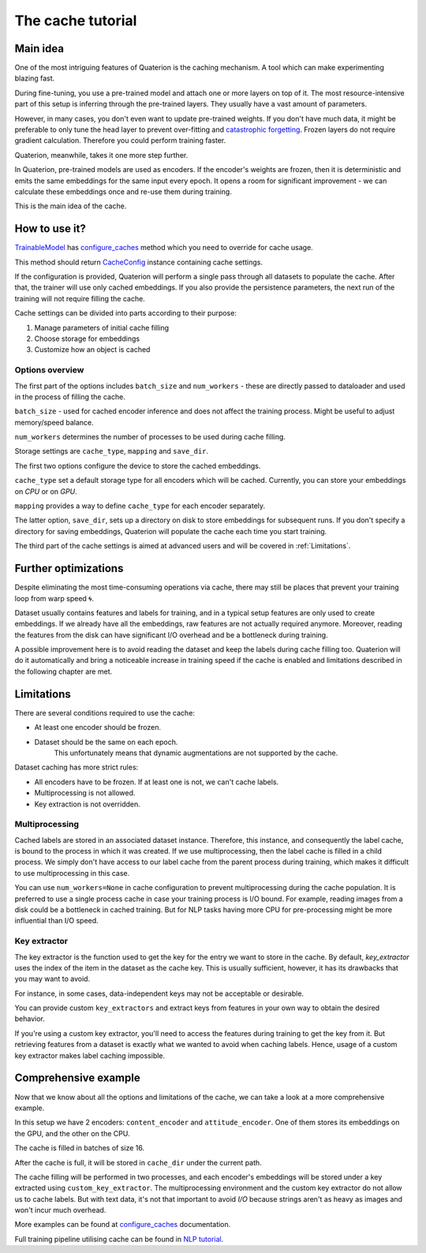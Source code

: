The cache tutorial
++++++++++++++++++

.. _Main idea:

Main idea
=========

One of the most intriguing features of Quaterion is the caching mechanism.
A tool which can make experimenting blazing fast.

During fine-tuning, you use a pre-trained model and attach one or more layers on top of it.
The most resource-intensive part of this setup is inferring through the pre-trained layers.
They usually have a vast amount of parameters.

However, in many cases, you don't even want to update pre-trained weights.
If you don't have much data, it might be preferable to only tune the head layer to prevent over-fitting and `catastrophic forgetting <https://en.wikipedia.org/wiki/Catastrophic_interference>`_.
Frozen layers do not require gradient calculation. Therefore you could perform training faster.

Quaterion, meanwhile, takes it one more step further.

In Quaterion, pre-trained models are used as encoders.
If the encoder's weights are frozen, then it is deterministic and emits the same embeddings for the same input every epoch.
It opens a room for significant improvement - we can calculate these embeddings once and re-use them during training.

This is the main idea of the cache.

.. image:: https://storage.googleapis.com/quaterion/docs/new-cmp-demo.gif
    :alt: regular vs cache gif


How to use it?
==============

`TrainableModel </quaterion.train.trainable_model.html#quaterion.train.trainable_model.TrainableModel>`_ has
`configure_caches </quaterion.train.trainable_model.html#quaterion.train.trainable_model.TrainableModel.configure_caches>`_
method which you need to override for cache usage.

This method should return `CacheConfig </quaterion.train.cache.cache_config.html#quaterion.train.cache.cache_config.CacheConfig>`_ instance containing cache settings.

.. code-block:: python
    :caption: configure_caches definition

    def configure_caches(self) -> Optional[CacheConfig]:
        return CacheConfig(...)

If the configuration is provided, Quaterion will perform a single pass through all datasets to populate the cache.
After that, the trainer will use only cached embeddings.
If you also provide the persistence parameters, the next run of the training will not require filling the cache.

Cache settings can be divided into parts according to their purpose:

1. Manage parameters of initial cache filling
2. Choose storage for embeddings
3. Customize how an object is cached

Options overview
----------------

The first part of the options includes ``batch_size`` and ``num_workers`` - these are directly passed to dataloader and used in the process of filling the cache.

``batch_size`` - used for cached encoder inference and does not affect the training process.
Might be useful to adjust memory/speed balance.

``num_workers`` determines the number of processes to be used during cache filling.

.. code-block:: python
    :caption: tune cache filling speed

    def configure_caches(self) -> Optional[CacheConfig]:
        return CacheConfig(
                batch_size=16,
                num_workers=2
            )

Storage settings are ``cache_type``, ``mapping`` and ``save_dir``.

The first two options configure the device to store the cached embeddings.

``cache_type`` set a default storage type for all encoders which will be cached.
Currently, you can store your embeddings on `CPU` or on `GPU`.

``mapping`` provides a way to define ``cache_type`` for each encoder separately.


The latter option, ``save_dir``, sets up a directory on disk to store embeddings for subsequent runs.
If you don't specify a directory for saving embeddings, Quaterion will populate the cache each time you start training.

.. code-block:: python
    :caption: tune storage

    def configure_caches(self) -> Optional[CacheConfig]:
        return CacheConfig(
                cache_type=CacheType.GPU, # GPU as a default storage for frozen encoders embeddings
                mapping={"image_encoder": CacheType.CPU}  # Store `image_encoder` embeddings on CPU
                save_dir='cache'
            )

The third part of the cache settings is aimed at advanced users and will be covered in :ref:`Limitations`.

Further optimizations
=====================

Despite eliminating the most time-consuming operations via cache, there may still be places that prevent your training loop from warp speed 🌀.

Dataset usually contains features and labels for training, and in a typical setup features are only used to create embeddings.
If we already have all the embeddings, raw features are not actually required anymore.
Moreover, reading the features from the disk can have significant I/O overhead and be a bottleneck during training.

A possible improvement here is to avoid reading the dataset and keep the labels during cache filling too.
Quaterion will do it automatically and bring a noticeable increase in training speed if the cache is enabled and limitations described in the following chapter are met.

.. _Limitations:

Limitations
===========

There are several conditions required to use the cache:

- At least one encoder should be frozen.
- Dataset should be the same on each epoch.
    This unfortunately means that dynamic augmentations are not supported by the cache.

Dataset caching has more strict rules:

- All encoders have to be frozen. If at least one is not, we can't cache labels.
- Multiprocessing is not allowed.
- Key extraction is not overridden.

Multiprocessing
---------------

Cached labels are stored in an associated dataset instance.
Therefore, this instance, and consequently the label cache, is bound to the process in which it was created.
If we use multiprocessing, then the label cache is filled in a child process.
We simply don't have access to our label cache from the parent process during training, which makes it difficult to use multiprocessing in this case.

You can use ``num_workers=None`` in cache configuration to prevent multiprocessing during the cache population.
It is preferred to use a single process cache in case your training process is I/O bound.
For example, reading images from a disk could be a bottleneck in cached training.
But for NLP tasks having more CPU for pre-processing might be more influential than I/O speed.

Key extractor
-------------

The key extractor is the function used to get the key for the entry we want to store in the cache.
By default, `key_extractor` uses the index of the item in the dataset as the cache key.
This is usually sufficient, however, it has its drawbacks that you may want to avoid.

For instance, in some cases, data-independent keys may not be acceptable or desirable.

You can provide custom ``key_extractors`` and extract keys from features in your own way to obtain the desired behavior.

If you're using a custom key extractor, you'll need to access the features during training to get the key from it.
But retrieving features from a dataset is exactly what we wanted to avoid when caching labels.
Hence, usage of a custom key extractor makes label caching impossible.

.. code-block:: python
    :caption: provide custom key extractor

    def configure_caches(self) -> Optional[CacheConfig]:
        def custom_key_extractor(feature):
            return feature['filename']  # let's assume we have a dict as a feature

        return CacheConfig(
                key_extractor=custom_key_extractor  # use feature's filename as a key
            )


Comprehensive example
=====================

Now that we know about all the options and limitations of the cache, we can take a look at a more comprehensive example.

.. code-block:: python
    :caption: comprehensive example

    def configure_caches(self) -> Optional[CacheConfig]:
        def custom_key_extractor(self, feature):
            # let's assume that features is a row and its first 10 symbols uniquely determines it
            return features[:10]

        return CacheConfig(
                mapping={
                    "content_encoder": CacheType.GPU,
                    # Store cache in GPU for `content_encoder`
                    "attitude_encoder": CacheType.CPU
                    # Store cache in RAM for `attitude_encoder`
                },
                batch_size=16,
                save_dir='cache_dir',  # directory on disk to store filled cache
                num_workers=2,  # Number of processes. Labels can't be cached if `num_workers` != 0
                key_extractors=custom_key_extractor  # Key extractor for each encoder.
                #  Equal to
                #  {
                #     "content_encoder": custom_key_extractor,
                #     "attitude_encoder": custom_key_extractor
                #  }
            )

In this setup we have 2 encoders: ``content_encoder`` and ``attitude_encoder``.
One of them stores its embeddings on the GPU, and the other on the CPU.

The cache is filled in batches of size 16.

After the cache is full, it will be stored in ``cache_dir`` under the current path.

The cache filling will be performed in two processes, and each encoder's embeddings will be stored under a key extracted using ``custom_key_extractor``.
The multiprocessing environment and the custom key extractor do not allow us to cache labels.
But with text data, it's not that important to avoid `I/O` because strings aren't as heavy as images and won't incur much overhead.

More examples can be found at
`configure_caches </quaterion.train.trainable_model.html#quaterion.train.trainable_model.TrainableModel.configure_caches>`_
documentation.

Full training pipeline utilising cache can be found in `NLP tutorial </tutorials/nlp_tutorial.html>`_.

